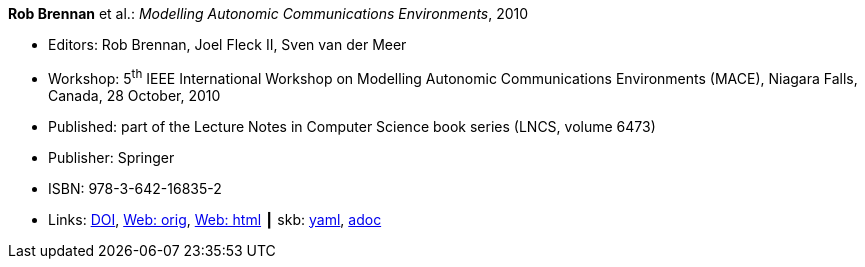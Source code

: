 //
// This file was generated by SKB-Dashboard, task 'lib-yaml2src'
// - on Tuesday November  6 at 21:14:42
// - skb-dashboard: https://www.github.com/vdmeer/skb-dashboard
//

*Rob Brennan* et al.: _Modelling Autonomic Communications Environments_, 2010

* Editors: Rob Brennan, Joel Fleck II, Sven van der Meer
* Workshop: 5^th^ IEEE International Workshop on Modelling Autonomic Communications Environments (MACE), Niagara Falls, Canada, 28 October, 2010
* Published: part of the Lecture Notes in Computer Science book series (LNCS, volume 6473)
* Publisher: Springer
* ISBN: 978-3-642-16835-2
* Links:
      link:https://doi.org/10.1007/978-3-642-16836-9[DOI],
      link:http://vandermeer.de/library/proceedings/mace/web/2010/mace.php[Web: orig],
      link:http://vandermeer.de/library/proceedings/mace/html/2010/mace.html[Web: html]
    ┃ skb:
        https://github.com/vdmeer/skb/tree/master/data/library/proceedings/mace/mace-2010.yaml[yaml],
        https://github.com/vdmeer/skb/tree/master/data/library/proceedings/mace/mace-2010.adoc[adoc]

